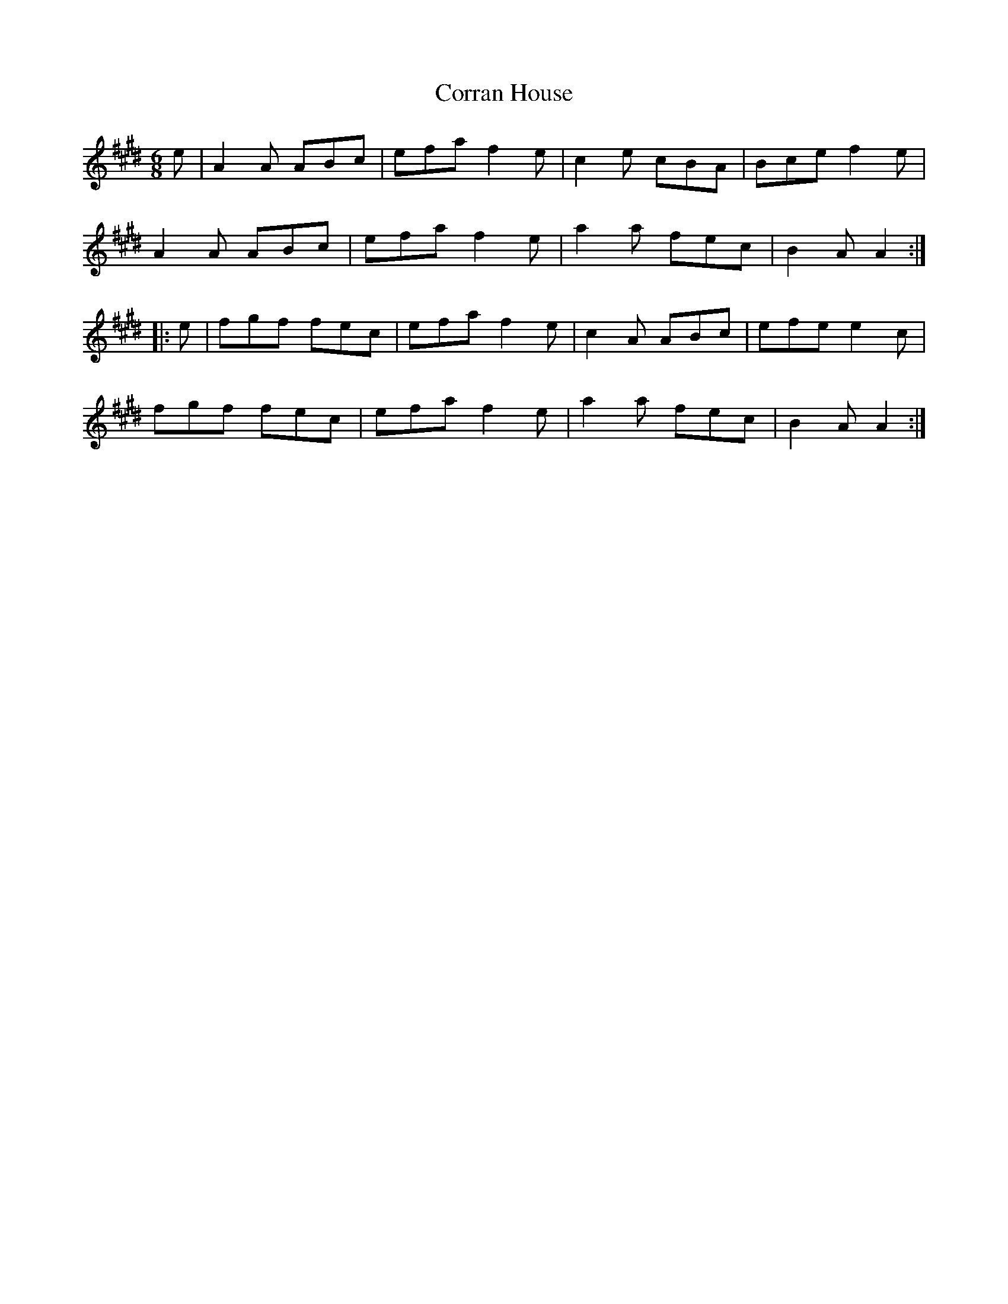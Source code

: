 X: 141
T:Corran House
R:jig
M:6/8
L:1/8
K:E
e|A2 A ABc|efa f2 e|c2 e cBA|Bce f2 e|
A2 A ABc|efa f2 e|a2 a fec|B2 A A2:|
|:e|fgf fec|efa f2 e|c2 A ABc|efe e2 c|
fgf fec|efa f2 e|a2 a fec|B2 A A2:|
